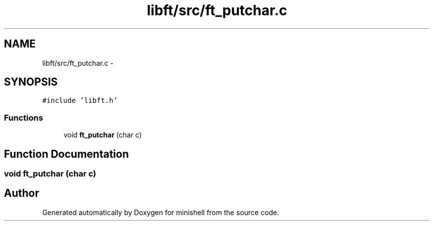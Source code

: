 .TH "libft/src/ft_putchar.c" 3 "Wed Jul 6 2016" "minishell" \" -*- nroff -*-
.ad l
.nh
.SH NAME
libft/src/ft_putchar.c \- 
.SH SYNOPSIS
.br
.PP
\fC#include 'libft\&.h'\fP
.br

.SS "Functions"

.in +1c
.ti -1c
.RI "void \fBft_putchar\fP (char c)"
.br
.in -1c
.SH "Function Documentation"
.PP 
.SS "void ft_putchar (char c)"

.SH "Author"
.PP 
Generated automatically by Doxygen for minishell from the source code\&.
